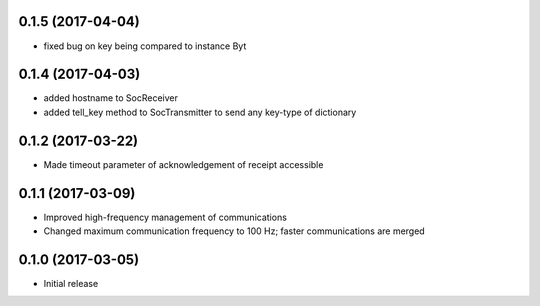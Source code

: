 0.1.5 (2017-04-04)
++++++++++++++++++

- fixed bug on key being compared to instance Byt


0.1.4 (2017-04-03)
++++++++++++++++++

- added hostname to SocReceiver
- added tell_key method to SocTransmitter to send any key-type of dictionary


0.1.2 (2017-03-22)
++++++++++++++++++

- Made timeout parameter of acknowledgement of receipt accessible


0.1.1 (2017-03-09)
++++++++++++++++++

- Improved high-frequency management of communications
- Changed maximum communication frequency to 100 Hz; faster communications are merged


0.1.0 (2017-03-05)
++++++++++++++++++

- Initial release
